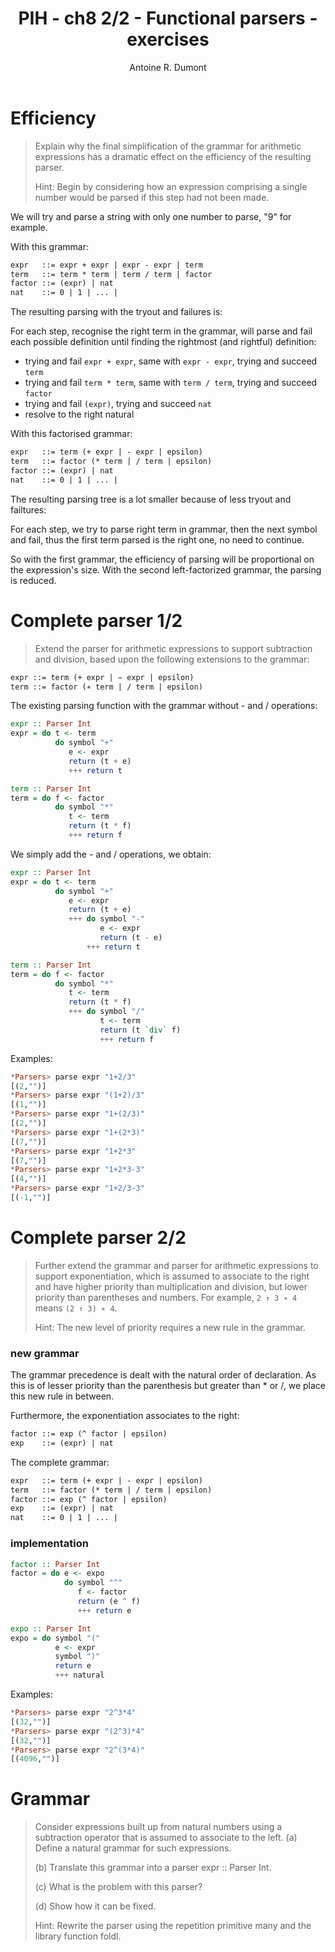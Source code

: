#+BLOG: tony-blog
#+POSTID: 1015
#+TITLE: PIH - ch8 2/2 - Functional parsers - exercises
#+AUTHOR: Antoine R. Dumont
#+OPTIONS:
#+TAGS: haskell, exercises, functional-programming, parsers
#+CATEGORY: haskell, exercises, functional-programming, parsers
#+DESCRIPTION: Learning haskell and solving problems using reasoning and 'repl'ing
#+STARTUP: indent
#+STARTUP: hidestars odd

* Efficiency
#+begin_quote
Explain why the final simplification of the grammar for arithmetic expressions has a dramatic effect on the efficiency of the resulting parser.

Hint: Begin by considering how an expression comprising a single number would be parsed if this step had not been made.
#+end_quote

We will try and parse a string with only one number to parse, "9" for example.

With this grammar:
#+begin_src txt
expr   ::= expr + expr | expr - expr | term
term   ::= term * term | term / term | factor
factor ::= (expr) | nat
nat    ::= 0 | 1 | ... |
#+end_src

The resulting parsing with the tryout and failures is:

#+ATTR_HTML: width=250px
[[./resources/ch8-ex5-1.jpg]]

For each step, recognise the right term in the grammar, will parse and fail each possible definition until finding the rightmost (and rightful) definition:
- trying and fail =expr + expr=, same with =expr - expr=, trying and succeed =term=
- trying and fail =term * term=, same with =term / term=, trying and succeed =factor=
- trying and fail =(expr)=, trying and succeed =nat=
- resolve to the right natural

With this factorised grammar:
#+begin_src txt
expr   ::= term (+ expr | - expr | epsilon)
term   ::= factor (* term | / term | epsilon)
factor ::= (expr) | nat
nat    ::= 0 | 1 | ... |
#+end_src

The resulting parsing tree is a lot smaller because of less tryout and failtures:

#+ATTR_HTML: width=250px
[[./resources/ch8-ex5-2.jpg]]

For each step, we try to parse right term in grammar, then the next symbol and fail, thus the first term parsed is the right one, no need to continue.

So with the first grammar, the efficiency of parsing will be proportional on the expression's size.
With the second left-factorized grammar, the parsing is reduced.

* Complete parser 1/2
#+begin_quote
Extend the parser for arithmetic expressions to support subtraction and division, based upon the following extensions to the grammar:
#+end_quote

#+begin_src txt
expr ::= term (+ expr | − expr | epsilon)
term ::= factor (∗ term | / term | epsilon)
#+end_src

The existing parsing function with the grammar without - and / operations:

#+begin_src haskell
expr :: Parser Int
expr = do t <- term
          do symbol "+"
             e <- expr
             return (t + e)
             +++ return t

term :: Parser Int
term = do f <- factor
          do symbol "*"
             t <- term
             return (t * f)
             +++ return f
#+end_src

We simply add the - and / operations, we obtain:
#+begin_src haskell
expr :: Parser Int
expr = do t <- term
          do symbol "+"
             e <- expr
             return (t + e)
             +++ do symbol "-"
                    e <- expr
                    return (t - e)
                 +++ return t

term :: Parser Int
term = do f <- factor
          do symbol "*"
             t <- term
             return (t * f)
             +++ do symbol "/"
                    t <- term
                    return (t `div` f)
                    +++ return f
#+end_src

Examples:
#+begin_src haskell
*Parsers> parse expr "1+2/3"
[(2,"")]
*Parsers> parse expr "(1+2)/3"
[(1,"")]
*Parsers> parse expr "1+(2/3)"
[(2,"")]
*Parsers> parse expr "1+(2*3)"
[(7,"")]
*Parsers> parse expr "1+2*3"
[(7,"")]
*Parsers> parse expr "1+2*3-3"
[(4,"")]
*Parsers> parse expr "1+2/3-3"
[(-1,"")]
#+end_src


* Complete parser 2/2
#+begin_quote
Further extend the grammar and parser for arithmetic expressions to support exponentiation, which is assumed to associate to the right and have higher priority than multiplication and division, but lower priority than parentheses and numbers.
For example, =2 ↑ 3 ∗ 4= means =(2 ↑ 3) ∗ 4=.

Hint: The new level of priority requires a new rule in the grammar.
#+end_quote

*** new grammar

The grammar precedence is dealt with the natural order of declaration.
As this is of lesser priority than the parenthesis but greater than * or /, we place this new rule in between.

Furthermore, the exponentiation associates to the right:

#+begin_src txt
factor ::= exp (^ factor | epsilon)
exp    ::= (expr) | nat
#+end_src

The complete grammar:
#+begin_src txt
expr   ::= term (+ expr | - expr | epsilon)
term   ::= factor (* term | / term | epsilon)
factor ::= exp (^ factor | epsilon)
exp    ::= (expr) | nat
nat    ::= 0 | 1 | ... |
#+end_src

*** implementation

#+begin_src haskell
factor :: Parser Int
factor = do e <- expo
            do symbol "^"
               f <- factor
               return (e ^ f)
               +++ return e

expo :: Parser Int
expo = do symbol "("
          e <- expr
          symbol ")"
          return e
          +++ natural
#+end_src

Examples:
#+begin_src haskell
*Parsers> parse expr "2^3*4"
[(32,"")]
*Parsers> parse expr "(2^3)*4"
[(32,"")]
*Parsers> parse expr "2^(3*4)"
[(4096,"")]
#+end_src

* Grammar
#+begin_quote
Consider expressions built up from natural numbers using a subtraction operator that is assumed to associate to the left.
(a) Define a natural grammar for such expressions.

(b) Translate this grammar into a parser expr :: Parser Int.

(c) What is the problem with this parser?

(d) Show how it can be fixed.

Hint: Rewrite the parser using the repetition primitive many and the library function foldl.
#+end_quote

#+./resources/ch8-ex5-1.jpg http://adumont.fr/blog/wp-content/uploads/2013/04/wpid-ch8-ex5-1.jpg
#+./resources/ch8-ex5-2.jpg http://adumont.fr/blog/wp-content/uploads/2013/04/wpid-ch8-ex5-2.jpg
